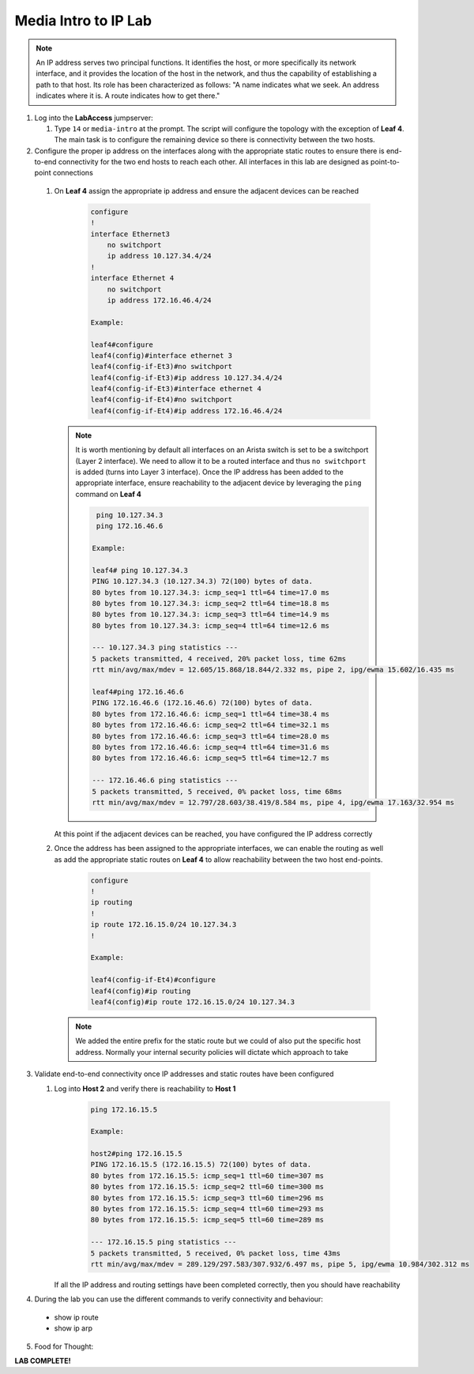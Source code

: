 Media Intro to IP Lab
=====================

.. image:: images/media-IP.Intro.png
   :align: center

.. note:: An IP address serves two principal functions. It identifies the host, or more specifically its network interface, and it provides the location of the host in the network, and thus the capability of establishing a path to that host. Its role has been characterized as follows: "A name indicates what we seek. An address indicates where it is. A route indicates how to get there."

1. Log into the **LabAccess** jumpserver:

   1. Type ``14`` or ``media-intro`` at the prompt. The script will configure the topology with the exception of **Leaf 4**. The main task is to configure the remaining device so there is connectivity between the two hosts.



2.  Configure the proper ip address on the interfaces along with the appropriate static routes to ensure there is end-to-end connectivity for the two end hosts to reach each other.  All interfaces in this lab are designed as point-to-point  connections

   1. On **Leaf 4** assign the appropriate ip address and ensure the adjacent devices can be reached

        .. code-block:: text

            configure
            !
            interface Ethernet3
                no switchport
                ip address 10.127.34.4/24
            !
            interface Ethernet 4
                no switchport
                ip address 172.16.46.4/24
            
            Example:
            
            leaf4#configure
            leaf4(config)#interface ethernet 3
            leaf4(config-if-Et3)#no switchport
            leaf4(config-if-Et3)#ip address 10.127.34.4/24
            leaf4(config-if-Et3)#interface ethernet 4
            leaf4(config-if-Et4)#no switchport
            leaf4(config-if-Et4)#ip address 172.16.46.4/24


      .. note::
        It is worth mentioning by default all interfaces on an Arista switch is set to be a switchport (Layer 2 interface). We need to allow it to be a routed interface and thus ``no switchport`` is added (turns into Layer 3 interface).  Once the IP address has been added to the appropriate interface, ensure reachability to the adjacent device by leveraging the ``ping`` command on **Leaf 4**

        .. code-block:: text


             ping 10.127.34.3
             ping 172.16.46.6

            Example:
            
            leaf4# ping 10.127.34.3
            PING 10.127.34.3 (10.127.34.3) 72(100) bytes of data.
            80 bytes from 10.127.34.3: icmp_seq=1 ttl=64 time=17.0 ms
            80 bytes from 10.127.34.3: icmp_seq=2 ttl=64 time=18.8 ms
            80 bytes from 10.127.34.3: icmp_seq=3 ttl=64 time=14.9 ms
            80 bytes from 10.127.34.3: icmp_seq=4 ttl=64 time=12.6 ms

            --- 10.127.34.3 ping statistics ---
            5 packets transmitted, 4 received, 20% packet loss, time 62ms
            rtt min/avg/max/mdev = 12.605/15.868/18.844/2.332 ms, pipe 2, ipg/ewma 15.602/16.435 ms

            leaf4#ping 172.16.46.6
            PING 172.16.46.6 (172.16.46.6) 72(100) bytes of data.
            80 bytes from 172.16.46.6: icmp_seq=1 ttl=64 time=38.4 ms
            80 bytes from 172.16.46.6: icmp_seq=2 ttl=64 time=32.1 ms
            80 bytes from 172.16.46.6: icmp_seq=3 ttl=64 time=28.0 ms
            80 bytes from 172.16.46.6: icmp_seq=4 ttl=64 time=31.6 ms
            80 bytes from 172.16.46.6: icmp_seq=5 ttl=64 time=12.7 ms

            --- 172.16.46.6 ping statistics ---
            5 packets transmitted, 5 received, 0% packet loss, time 68ms
            rtt min/avg/max/mdev = 12.797/28.603/38.419/8.584 ms, pipe 4, ipg/ewma 17.163/32.954 ms


      At this point if the adjacent devices can be reached, you have configured the IP address correctly


   2. Once the address has been assigned to the appropriate interfaces, we can enable the routing as well as add the appropriate static routes on **Leaf 4** to allow reachability between the two host end-points.


        .. code-block:: text

            configure
            !
            ip routing
            !
            ip route 172.16.15.0/24 10.127.34.3
            !
            
            Example:
            
            leaf4(config-if-Et4)#configure
            leaf4(config)#ip routing
            leaf4(config)#ip route 172.16.15.0/24 10.127.34.3

      .. note::
         We added the entire prefix for the static route but we could of also put the specific host address.  Normally your internal security policies will dictate which approach to take


3. Validate end-to-end connectivity once IP addresses and static routes have been configured

   1. Log into **Host 2** and verify there is reachability to **Host 1**

        .. code-block:: text

            ping 172.16.15.5

            Example:
            
            host2#ping 172.16.15.5
            PING 172.16.15.5 (172.16.15.5) 72(100) bytes of data.
            80 bytes from 172.16.15.5: icmp_seq=1 ttl=60 time=307 ms
            80 bytes from 172.16.15.5: icmp_seq=2 ttl=60 time=300 ms
            80 bytes from 172.16.15.5: icmp_seq=3 ttl=60 time=296 ms
            80 bytes from 172.16.15.5: icmp_seq=4 ttl=60 time=293 ms
            80 bytes from 172.16.15.5: icmp_seq=5 ttl=60 time=289 ms

            --- 172.16.15.5 ping statistics ---
            5 packets transmitted, 5 received, 0% packet loss, time 43ms
            rtt min/avg/max/mdev = 289.129/297.583/307.932/6.497 ms, pipe 5, ipg/ewma 10.984/302.312 ms

      If all the IP address and routing settings have been completed correctly, then you should have reachability

4. During the lab you can use the different commands to verify connectivity and behaviour:
  
  - show ip route
  - show ip arp
  

5. Food for Thought:

**LAB COMPLETE!**
